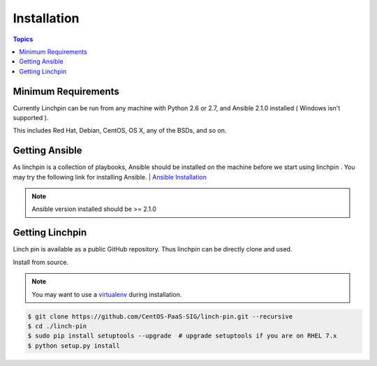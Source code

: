 Installation
============

.. contents:: Topics

.. _minimum_requirements:

Minimum Requirements
````````````````````

Currently Linchpin can be run from any machine with Python 2.6 or 2.7, and Ansible 2.1.0  installed ( Windows isn't supported ).

This includes Red Hat, Debian, CentOS, OS X, any of the BSDs, and so on.


.. _getting_ansible:

Getting Ansible
```````````````

As linchpin is a collection of playbooks, Ansible should be installed on the machine before we start using linchpin . 
You may try the following link for installing Ansible.
| `Ansible Installation <http://docs.ansible.com/ansible/intro_installation.html>`_

.. note::

    Ansible version installed should be >= 2.1.0

.. _getting_linchpin:

Getting Linchpin
````````````````

Linch pin is available as a public GitHub repository. Thus linchpin can be directly clone and used. 

.. _from_source:

Install from source.

.. note::

   You may want to use a `virtualenv <https://virtualenv.pypa.io/en/stable/>`_ during installation.

.. code-block:: bash

    $ git clone https://github.com/CentOS-PaaS-SIG/linch-pin.git --recursive
    $ cd ./linch-pin
    $ sudo pip install setuptools --upgrade  # upgrade setuptools if you are on RHEL 7.x 
    $ python setup.py install
